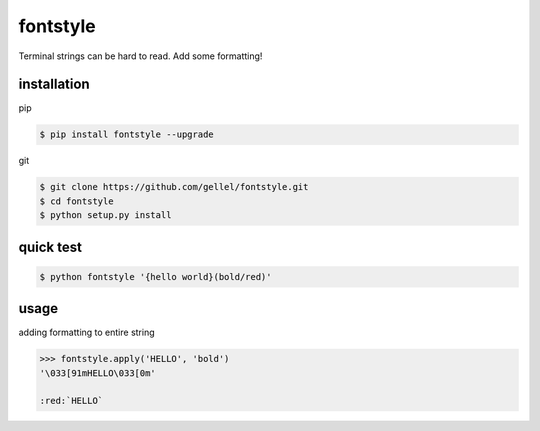 .. role:: red


fontstyle
=========
Terminal strings can be hard to read. Add some formatting!

installation
------------

pip

.. code-block:: console
    
    $ pip install fontstyle --upgrade

git

.. code-block:: console

    $ git clone https://github.com/gellel/fontstyle.git
    $ cd fontstyle
    $ python setup.py install
    

quick test
----------

.. code-block:: console

    $ python fontstyle '{hello world}(bold/red)'

    
usage
-----

adding formatting to entire string

.. code-block:: python

    >>> fontstyle.apply('HELLO', 'bold')
    '\033[91mHELLO\033[0m'
    
    :red:`HELLO`


